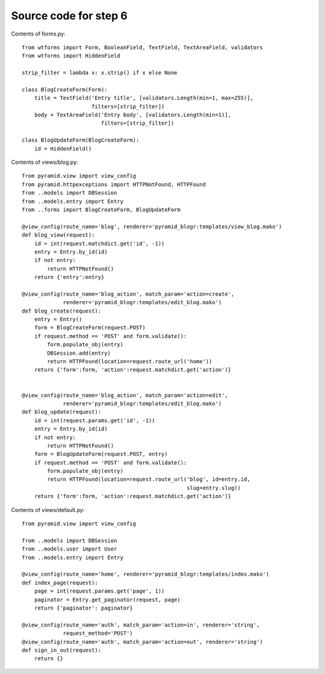 ======================
Source code for step 6 
======================

Contents of forms.py::

    from wtforms import Form, BooleanField, TextField, TextAreaField, validators
    from wtforms import HiddenField
    
    strip_filter = lambda x: x.strip() if x else None
    
    class BlogCreateForm(Form):
        title = TextField('Entry title', [validators.Length(min=1, max=255)],
                          filters=[strip_filter])
        body = TextAreaField('Entry body', [validators.Length(min=1)],
                             filters=[strip_filter])
        
    class BlogUpdateForm(BlogCreateForm):
        id = HiddenField()

Contents of views/blog.py::

    from pyramid.view import view_config
    from pyramid.httpexceptions import HTTPNotFound, HTTPFound
    from ..models import DBSession
    from ..models.entry import Entry
    from ..forms import BlogCreateForm, BlogUpdateForm

    @view_config(route_name='blog', renderer='pyramid_blogr:templates/view_blog.mako')
    def blog_view(request):
        id = int(request.matchdict.get('id', -1))
        entry = Entry.by_id(id)
        if not entry:
            return HTTPNotFound()
        return {'entry':entry}

    @view_config(route_name='blog_action', match_param='action=create',
                 renderer='pyramid_blogr:templates/edit_blog.mako')
    def blog_create(request):
        entry = Entry()
        form = BlogCreateForm(request.POST)
        if request.method == 'POST' and form.validate():
            form.populate_obj(entry)
            DBSession.add(entry)
            return HTTPFound(location=request.route_url('home'))
        return {'form':form, 'action':request.matchdict.get('action')}


    @view_config(route_name='blog_action', match_param='action=edit',
                 renderer='pyramid_blogr:templates/edit_blog.mako')
    def blog_update(request):
        id = int(request.params.get('id', -1))
        entry = Entry.by_id(id)
        if not entry:
            return HTTPNotFound()
        form = BlogUpdateForm(request.POST, entry)
        if request.method == 'POST' and form.validate():
            form.populate_obj(entry)
            return HTTPFound(location=request.route_url('blog', id=entry.id,
                                                        slug=entry.slug))
        return {'form':form, 'action':request.matchdict.get('action')}

Contents of views/default.py::

    from pyramid.view import view_config

    from ..models import DBSession
    from ..models.user import User
    from ..models.entry import Entry

    @view_config(route_name='home', renderer='pyramid_blogr:templates/index.mako')
    def index_page(request):
        page = int(request.params.get('page', 1))
        paginator = Entry.get_paginator(request, page)
        return {'paginator': paginator}

    @view_config(route_name='auth', match_param='action=in', renderer='string',
                 request_method='POST')
    @view_config(route_name='auth', match_param='action=out', renderer='string')
    def sign_in_out(request):
        return {}